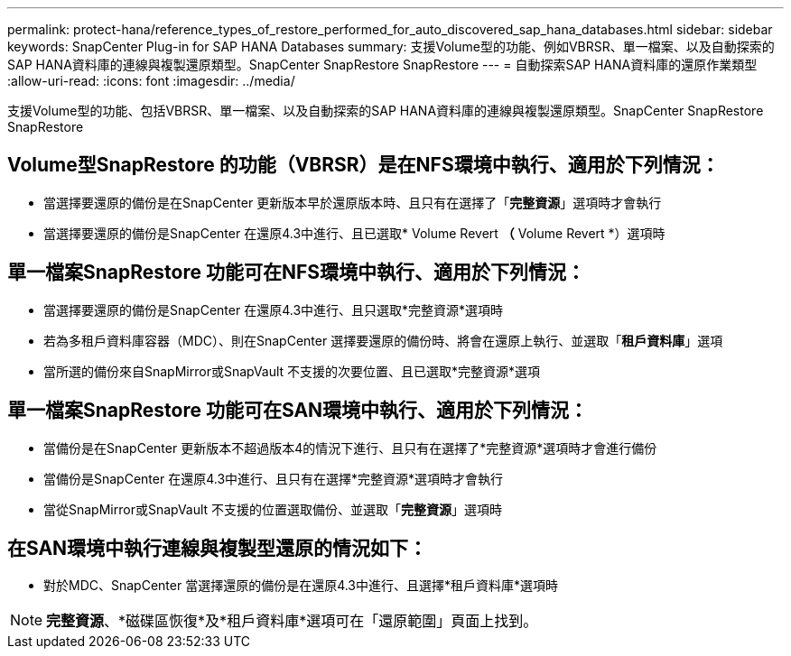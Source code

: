 ---
permalink: protect-hana/reference_types_of_restore_performed_for_auto_discovered_sap_hana_databases.html 
sidebar: sidebar 
keywords: SnapCenter Plug-in for SAP HANA Databases 
summary: 支援Volume型的功能、例如VBRSR、單一檔案、以及自動探索的SAP HANA資料庫的連線與複製還原類型。SnapCenter SnapRestore SnapRestore 
---
= 自動探索SAP HANA資料庫的還原作業類型
:allow-uri-read: 
:icons: font
:imagesdir: ../media/


[role="lead"]
支援Volume型的功能、包括VBRSR、單一檔案、以及自動探索的SAP HANA資料庫的連線與複製還原類型。SnapCenter SnapRestore SnapRestore



== Volume型SnapRestore 的功能（VBRSR）是在NFS環境中執行、適用於下列情況：

* 當選擇要還原的備份是在SnapCenter 更新版本早於還原版本時、且只有在選擇了「**完整資源**」選項時才會執行
* 當選擇要還原的備份是SnapCenter 在還原4.3中進行、且已選取* Volume Revert *（* Volume Revert *）選項時




== 單一檔案SnapRestore 功能可在NFS環境中執行、適用於下列情況：

* 當選擇要還原的備份是SnapCenter 在還原4.3中進行、且只選取*完整資源*選項時
* 若為多租戶資料庫容器（MDC）、則在SnapCenter 選擇要還原的備份時、將會在還原上執行、並選取「*租戶資料庫*」選項
* 當所選的備份來自SnapMirror或SnapVault 不支援的次要位置、且已選取*完整資源*選項




== 單一檔案SnapRestore 功能可在SAN環境中執行、適用於下列情況：

* 當備份是在SnapCenter 更新版本不超過版本4的情況下進行、且只有在選擇了*完整資源*選項時才會進行備份
* 當備份是SnapCenter 在還原4.3中進行、且只有在選擇*完整資源*選項時才會執行
* 當從SnapMirror或SnapVault 不支援的位置選取備份、並選取「*完整資源*」選項時




== 在SAN環境中執行連線與複製型還原的情況如下：

* 對於MDC、SnapCenter 當選擇還原的備份是在還原4.3中進行、且選擇*租戶資料庫*選項時



NOTE: *完整資源*、*磁碟區恢復*及*租戶資料庫*選項可在「還原範圍」頁面上找到。

